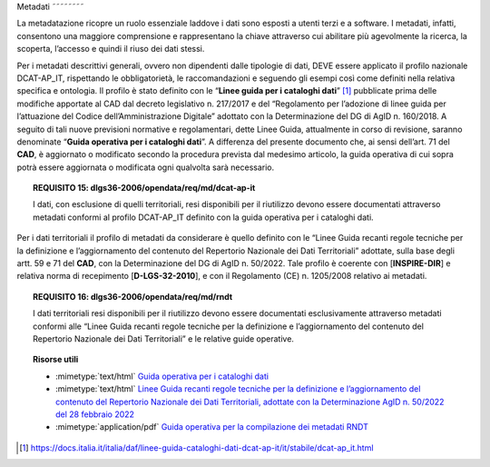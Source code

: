 .. _par-4-6:

Metadati
˜˜˜˜˜˜˜˜

La metadatazione ricopre un ruolo essenziale laddove i dati sono esposti
a utenti terzi e a software. I metadati, infatti, consentono una
maggiore comprensione e rappresentano la chiave attraverso cui abilitare
più agevolmente la ricerca, la scoperta, l’accesso e quindi il riuso dei
dati stessi.

Per i metadati descrittivi generali, ovvero non dipendenti dalle
tipologie di dati, DEVE essere applicato il profilo nazionale
DCAT-AP_IT, rispettando le obbligatorietà, le raccomandazioni e seguendo
gli esempi così come definiti nella relativa specifica e ontologia. Il
profilo è stato definito con le “\ **Linee guida per i cataloghi
dati**\ ” [1]_ pubblicate prima delle modifiche apportate al CAD dal
decreto legislativo n. 217/2017 e del “Regolamento per l’adozione di
linee guida per l’attuazione del Codice dell’Amministrazione Digitale”
adottato con la Determinazione del DG di AgID n. 160/2018. A seguito di
tali nuove previsioni normative e regolamentari, dette Linee Guida,
attualmente in corso di revisione, saranno denominate “\ **Guida
operativa per i cataloghi dati**\ ”. A differenza del presente documento
che, ai sensi dell’art. 71 del **CAD**, è aggiornato o modificato
secondo la procedura prevista dal medesimo articolo, la guida operativa
di cui sopra potrà essere aggiornata o modificata ogni qualvolta sarà
necessario.

.. topic:: **REQUISITO 15**: dlgs36-2006/opendata/req/md/dcat-ap-it

      I dati, con esclusione di quelli territoriali, resi disponibili per il riutilizzo devono essere documentati attraverso metadati conformi al profilo DCAT-AP_IT definito con la guida operativa per i cataloghi dati.

Per i dati territoriali il profilo di metadati da considerare è quello
definito con le “Linee Guida recanti regole tecniche per la definizione
e l’aggiornamento del contenuto del Repertorio Nazionale dei Dati
Territoriali” adottate, sulla base degli artt. 59 e 71 del **CAD**, con
la Determinazione del DG di AgID n. 50/2022. Tale profilo è coerente con
[**INSPIRE-DIR**] e relativa norma di recepimento [**D-LGS-32-2010**], e
con il Regolamento (CE) n. 1205/2008 relativo ai metadati.


.. topic:: **REQUISITO 16**: dlgs36-2006/opendata/req/md/rndt

      I dati territoriali resi disponibili per il riutilizzo devono essere documentati esclusivamente attraverso metadati conformi alle “Linee Guida recanti regole tecniche per la definizione e l’aggiornamento del contenuto del Repertorio Nazionale dei Dati Territoriali” e le relative guide operative.


.. topic:: Risorse utili
  :class: useful-docs

  - :mimetype:`text/html` `Guida operativa per i cataloghi dati <https://docs.italia.it/italia/daf/linee-guida-cataloghi-dati-dcat-ap-it/it/stabile/index.html>`_

  - :mimetype:`text/html` `Linee Guida recanti regole tecniche per la definizione e l’aggiornamento del contenuto del Repertorio Nazionale dei Dati Territoriali, adottate con la Determinazione AgID n. 50/2022 del 28 febbraio 2022 <https://agid.github.io/geodocs/rndt-lg/2.0.1/>`_

  - :mimetype:`application/pdf` `Guida operativa per la compilazione dei metadati RNDT <https://geodati.gov.it/geoportale/images/struttura/documenti/Manuale-RNDT_2-guida-operativa-compilazione-metadati_v3.0.pdf>`_


.. [1]
   https://docs.italia.it/italia/daf/linee-guida-cataloghi-dati-dcat-ap-it/it/stabile/dcat-ap_it.html
